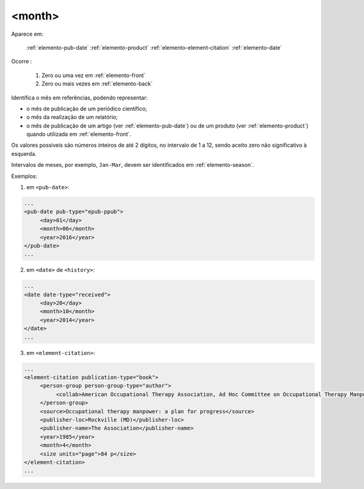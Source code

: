 .. _elemento-month:

<month>
=======

Aparece em:

  :ref:`elemento-pub-date`
  :ref:`elemento-product`
  :ref:`elemento-element-citation`
  :ref:`elemento-date`

Ocorre :

  1. Zero ou uma vez em :ref:`elemento-front`
  2. Zero ou mais vezes em :ref:`elemento-back`

Identifica o mês em referências, podendo representar:

* o mês de publicação de um periódico científico;
* o mês da realização de um relatório;
* o mês de publicação de um artigo (ver :ref:`elemento-pub-date`) ou de um produto (ver :ref:`elemento-product`) quando utilizada em :ref:`elemento-front`.

Os valores possíveis são números inteiros de até 2 dígitos, no intervalo de 1 a 12, sendo aceito zero não significativo à esquerda.

Intervalos de meses, por exemplo, ``Jan-Mar``, devem ser identificados em :ref:`elemento-season`.

Exemplos:

1. em ``<pub-date>``:

.. code-block:: xml

   ...
   <pub-date pub-type="epub-ppub">
        <day>01</day>
        <month>06</month>
        <year>2016</year>
   </pub-date>
   ...

2. em ``<date>`` de ``<history>``:

.. code-block:: xml

   ...
   <date date-type="received">
        <day>20</day>
        <month>10</month>
        <year>2014</year>
   </date>
   ...

3. em ``<element-citation>``:

.. code-block:: xml

   ...
   <element-citation publication-type="book">
        <person-group person-group-type="author">
             <collab>American Occupational Therapy Association, Ad Hoc Committee on Occupational Therapy Manpower</collab>
        </person-group>
        <source>Occupational therapy manpower: a plan for progress</source>
        <publisher-loc>Rockville (MD)</publisher-loc>
        <publisher-name>The Association</publisher-name>
        <year>1985</year>
        <month>4</month>
        <size units="page">84 p</size>
   </element-citation>
   ...


.. {"reviewed_on": "20160627", "by": "gandhalf_thewhite@hotmail.com"}
